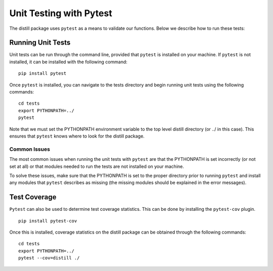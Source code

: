 .. ..

	<!---
    Copyright 2022 The Apache Software Foundation (ASF)

    Licensed to the Apache Software Foundation (ASF) under one or more
	contributor license agreements.  See the NOTICE file distributed with
	this work for additional information regarding copyright ownership.
	The ASF licenses this file to You under the Apache License, Version 2.0
	(the "License"); you may not use this file except in compliance with
	the License.  You may obtain a copy of the License at

	  http://www.apache.org/licenses/LICENSE-2.0

	Unless required by applicable law or agreed to in writing, software
	distributed under the License is distributed on an "AS IS" BASIS,
	WITHOUT WARRANTIES OR CONDITIONS OF ANY KIND, either express or implied.
	See the License for the specific language governing permissions and
	limitations under the License.
	--->

========================
Unit Testing with Pytest
========================
The distill package uses ``pytest`` as a means to validate our functions.  Below we describe how to run these tests:

Running Unit Tests
------------------
Unit tests can be run through the command line, provided that ``pytest`` is installed on your machine.  If ``pytest`` is not installed, it can be installed with the following command:
::
    pip install pytest
Once ``pytest`` is installed, you can navigate to the tests directory and begin running unit tests using the following commands:
::
    cd tests
    export PYTHONPATH=../
    pytest
Note that we must set the PYTHONPATH environment variable to the top level distill directory (or ../ in this case).  This ensures that ``pytest`` knows where to look for the distill package.

Common Issues
*************
The most common issues when running the unit tests with ``pytest`` are that the PYTHONPATH is set incorrectly (or not set at all) or that modules needed to run the tests are not installed on your machine.

To solve these issues, make sure that the PYTHONPATH is set to the proper directory prior to running ``pytest`` and install any modules that ``pytest`` describes as missing (the missing modules should be explained in the error messages).

Test Coverage
-------------
``Pytest`` can also be used to determine test coverage statistics.  This can be done by installing the ``pytest-cov`` plugin.
::
    pip install pytest-cov

Once this is installed, coverage statistics on the distill package can be obtained through the following commands:
::
    cd tests
    export PYTHONPATH=../
    pytest --cov=distill ./